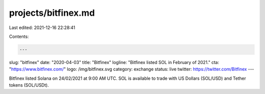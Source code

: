 projects/bitfinex.md
====================

Last edited: 2021-12-16 22:28:41

Contents:

.. code-block:: md

    ---
slug: "bitfinex"
date: "2020-04-03"
title: "Bitfinex"
logline: "Bitfinex listed SOL in February of 2021."
cta: "https://www.bitfinex.com/"
logo: /img/bitfinex.svg
category: exchange
status: live
twitter: https://twitter.com/Bitfinex
---

Bitfinex listed Solana on 24/02/2021 at 9:00 AM UTC. SOL is available to trade with US Dollars (SOL/USD) and Tether tokens (SOL/USDt).


